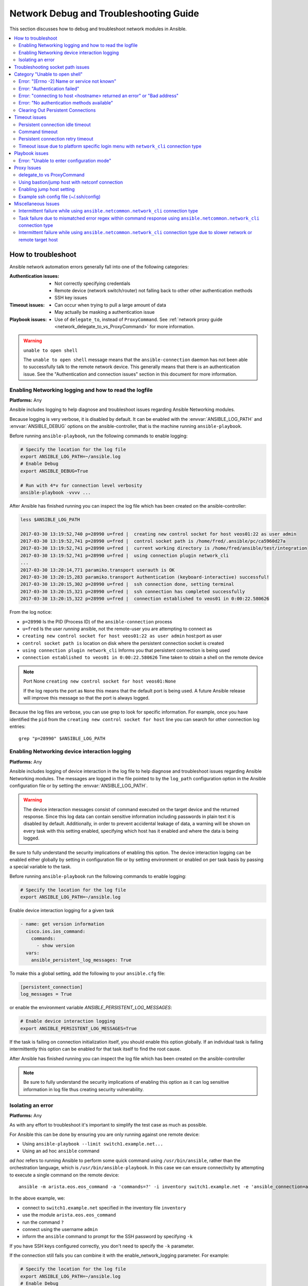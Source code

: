 .. _network_debug_troubleshooting:

***************************************
Network Debug and Troubleshooting Guide
***************************************

This section discusses how to debug and troubleshoot network modules in Ansible.

.. contents::
   :local:


How to troubleshoot
===================

Ansible network automation errors generally fall into one of the following categories:

:Authentication issues:
  * Not correctly specifying credentials
  * Remote device (network switch/router) not falling back to other other authentication methods
  * SSH key issues
:Timeout issues:
  * Can occur when trying to pull a large amount of data
  * May actually be masking a authentication issue
:Playbook issues:
  * Use of ``delegate_to``, instead of ``ProxyCommand``. See :ref:`network proxy guide <network_delegate_to_vs_ProxyCommand>` for more information.

.. warning:: ``unable to open shell``

  The ``unable to open shell`` message means that the ``ansible-connection`` daemon has not been able to successfully
  talk to the remote network device. This generally means that there is an authentication issue. See the "Authentication and connection issues" section
  in this document for more information.

.. _enable_network_logging:

Enabling Networking logging and how to read the logfile
-------------------------------------------------------

**Platforms:** Any

Ansible includes logging to help diagnose and troubleshoot issues regarding Ansible Networking modules.

Because logging is very verbose, it is disabled by default. It can be enabled with the :envvar:`ANSIBLE_LOG_PATH` and :envvar:`ANSIBLE_DEBUG` options on the ansible-controller, that is the machine running ``ansible-playbook``.

Before running ``ansible-playbook``, run the following commands to enable logging:

.. code:: shell

   # Specify the location for the log file
   export ANSIBLE_LOG_PATH=~/ansible.log
   # Enable Debug
   export ANSIBLE_DEBUG=True

   # Run with 4*v for connection level verbosity
   ansible-playbook -vvvv ...

After Ansible has finished running you can inspect the log file which has been created on the ansible-controller:

.. code::

  less $ANSIBLE_LOG_PATH

  2017-03-30 13:19:52,740 p=28990 u=fred |  creating new control socket for host veos01:22 as user admin
  2017-03-30 13:19:52,741 p=28990 u=fred |  control socket path is /home/fred/.ansible/pc/ca5960d27a
  2017-03-30 13:19:52,741 p=28990 u=fred |  current working directory is /home/fred/ansible/test/integration
  2017-03-30 13:19:52,741 p=28990 u=fred |  using connection plugin network_cli
  ...
  2017-03-30 13:20:14,771 paramiko.transport userauth is OK
  2017-03-30 13:20:15,283 paramiko.transport Authentication (keyboard-interactive) successful!
  2017-03-30 13:20:15,302 p=28990 u=fred |  ssh connection done, setting terminal
  2017-03-30 13:20:15,321 p=28990 u=fred |  ssh connection has completed successfully
  2017-03-30 13:20:15,322 p=28990 u=fred |  connection established to veos01 in 0:00:22.580626


From the log notice:

* ``p=28990`` Is the PID (Process ID) of the ``ansible-connection`` process
* ``u=fred`` Is the user `running` ansible, not the remote-user you are attempting to connect as
* ``creating new control socket for host veos01:22 as user admin`` host:port as user
* ``control socket path is`` location on disk where the persistent connection socket is created
* ``using connection plugin network_cli`` Informs you that persistent connection is being used
* ``connection established to veos01 in 0:00:22.580626`` Time taken to obtain a shell on the remote device


.. note:: Port None ``creating new control socket for host veos01:None``

   If the log reports the port as ``None`` this means that the default port is being used.
   A future Ansible release will improve this message so that the port is always logged.

Because the log files are verbose, you can use grep to look for specific information. For example, once you have identified the ``pid`` from the ``creating new control socket for host`` line you can search for other connection log entries::

  grep "p=28990" $ANSIBLE_LOG_PATH


Enabling Networking device interaction logging
----------------------------------------------

**Platforms:** Any

Ansible includes logging of device interaction in the log file to help diagnose and troubleshoot
issues regarding Ansible Networking modules. The messages are logged in the file pointed to by the ``log_path`` configuration
option in the Ansible configuration file or by setting the  :envvar:`ANSIBLE_LOG_PATH`.

.. warning::
  The device interaction messages consist of command executed on the target device and the returned response. Since this
  log data can contain sensitive information including passwords in plain text it is disabled by default.
  Additionally, in order to prevent accidental leakage of data, a warning will be shown on every task with this
  setting enabled, specifying which host has it enabled and where the data is being logged.

Be sure to fully understand the security implications of enabling this option. The device interaction logging can be enabled either globally by setting in configuration file or by setting environment or enabled on per task basis by passing a special variable to the task.

Before running ``ansible-playbook`` run the following commands to enable logging:

.. code-block:: text

   # Specify the location for the log file
   export ANSIBLE_LOG_PATH=~/ansible.log


Enable device interaction logging for a given task

.. code-block:: yaml

  - name: get version information
    cisco.ios.ios_command:
      commands:
        - show version
    vars:
      ansible_persistent_log_messages: True


To make this a global setting, add the following to your ``ansible.cfg`` file:

.. code-block:: ini

   [persistent_connection]
   log_messages = True

or enable the environment variable `ANSIBLE_PERSISTENT_LOG_MESSAGES`:

.. code-block:: text

   # Enable device interaction logging
   export ANSIBLE_PERSISTENT_LOG_MESSAGES=True

If the task is failing on connection initialization itself, you should enable this option
globally. If an individual task is failing intermittently this option can be enabled for that task itself to find the root cause.

After Ansible has finished running you can inspect the log file which has been created on the ansible-controller

.. note:: Be sure to fully understand the security implications of enabling this option as it can log sensitive
          information in log file thus creating security vulnerability.


Isolating an error
------------------

**Platforms:** Any

As with any effort to troubleshoot it's important to simplify the test case as much as possible.

For Ansible this can be done by ensuring you are only running against one remote device:

* Using ``ansible-playbook --limit switch1.example.net...``
* Using an ad hoc ``ansible`` command

`ad hoc` refers to running Ansible to perform some quick command using ``/usr/bin/ansible``, rather than the orchestration language, which is ``/usr/bin/ansible-playbook``. In this case we can ensure connectivity by attempting to execute a single command on the remote device::

  ansible -m arista.eos.eos_command -a 'commands=?' -i inventory switch1.example.net -e 'ansible_connection=ansible.netcommon.network_cli' -u admin -k

In the above example, we:

* connect to ``switch1.example.net`` specified in the inventory file ``inventory``
* use the module ``arista.eos.eos_command``
* run the command ``?``
* connect using the username ``admin``
* inform the ``ansible`` command to prompt for the SSH password by specifying ``-k``

If you have SSH keys configured correctly, you don't need to specify the ``-k`` parameter.

If the connection still fails you can combine it with the enable_network_logging parameter. For example:

.. code-block:: text

   # Specify the location for the log file
   export ANSIBLE_LOG_PATH=~/ansible.log
   # Enable Debug
   export ANSIBLE_DEBUG=True
   # Run with ``-vvvv`` for connection level verbosity
   ansible -m arista.eos.eos_command -a 'commands=?' -i inventory switch1.example.net -e 'ansible_connection=ansible.netcommon.network_cli' -u admin -k

Then review the log file and find the relevant error message in the rest of this document.

.. For details on other ways to authenticate, see LINKTOAUTHHOWTODOCS.

.. _socket_path_issue:

Troubleshooting socket path issues
==================================

**Platforms:** Any

The ``Socket path does not exist or cannot be found``  and ``Unable to connect to socket`` messages indicate that the socket used to communicate with the remote network device is unavailable or does not exist.

For example:

.. code-block:: none

   fatal: [spine02]: FAILED! => {
       "changed": false,
       "failed": true,
       "module_stderr": "Traceback (most recent call last):\n  File \"/tmp/ansible_TSqk5J/ansible_modlib.zip/ansible/module_utils/connection.py\", line 115, in _exec_jsonrpc\nansible.module_utils.connection.ConnectionError: Socket path XX does not exist or cannot be found. See Troubleshooting socket path issues in the Network Debug and Troubleshooting Guide\n",
       "module_stdout": "",
       "msg": "MODULE FAILURE",
       "rc": 1
   }

or

.. code-block:: none

   fatal: [spine02]: FAILED! => {
       "changed": false,
       "failed": true,
       "module_stderr": "Traceback (most recent call last):\n  File \"/tmp/ansible_TSqk5J/ansible_modlib.zip/ansible/module_utils/connection.py\", line 123, in _exec_jsonrpc\nansible.module_utils.connection.ConnectionError: Unable to connect to socket XX. See Troubleshooting socket path issues in Network Debug and Troubleshooting Guide\n",
       "module_stdout": "",
       "msg": "MODULE FAILURE",
       "rc": 1
   }

Suggestions to resolve:

#. Verify that you have write access to the socket path described in the error message.

#. Follow the steps detailed in :ref:`enable network logging <enable_network_logging>`.

If the identified error message from the log file is:

.. code-block:: yaml

   2017-04-04 12:19:05,670 p=18591 u=fred |  command timeout triggered, timeout value is 30 secs

or

.. code-block:: yaml

   2017-04-04 12:19:05,670 p=18591 u=fred |  persistent connection idle timeout triggered, timeout value is 30 secs

Follow the steps detailed in :ref:`timeout issues <timeout_issues>`


.. _unable_to_open_shell:

Category "Unable to open shell"
===============================


**Platforms:** Any

The ``unable to open shell`` message means that the ``ansible-connection`` daemon has not been able to successfully talk to the remote network device. This generally means that there is an authentication issue. It is a "catch all" message, meaning you need to enable :ref:`logging <a_note_about_logging>` to find the underlying issues.



For example:

.. code-block:: none

  TASK [prepare_eos_tests : enable cli on remote device] **************************************************
  fatal: [veos01]: FAILED! => {"changed": false, "failed": true, "msg": "unable to open shell"}


or:


.. code-block:: none

   TASK [ios_system : configure name_servers] *************************************************************
   task path:
   fatal: [ios-csr1000v]: FAILED! => {
       "changed": false,
       "failed": true,
       "msg": "unable to open shell",
   }

Suggestions to resolve:

Follow the steps detailed in enable_network_logging_.

Once you've identified the error message from the log file, the specific solution can be found in the rest of this document.



Error: "[Errno -2] Name or service not known"
---------------------------------------------

**Platforms:** Any

Indicates that the remote host you are trying to connect to can not be reached

For example:

.. code-block:: yaml

   2017-04-04 11:39:48,147 p=15299 u=fred |  control socket path is /home/fred/.ansible/pc/ca5960d27a
   2017-04-04 11:39:48,147 p=15299 u=fred |  current working directory is /home/fred/git/ansible-inc/stable-2.3/test/integration
   2017-04-04 11:39:48,147 p=15299 u=fred |  using connection plugin network_cli
   2017-04-04 11:39:48,340 p=15299 u=fred |  connecting to host veos01 returned an error
   2017-04-04 11:39:48,340 p=15299 u=fred |  [Errno -2] Name or service not known


Suggestions to resolve:

* If you are using the ``provider:`` options ensure that its suboption ``host:`` is set correctly.
* If you are not using ``provider:`` nor top-level arguments ensure your inventory file is correct.





Error: "Authentication failed"
------------------------------

**Platforms:** Any

Occurs if the credentials (username, passwords, or ssh keys) passed to ``ansible-connection`` (through ``ansible`` or ``ansible-playbook``) can not be used to connect to the remote device.



For example:

.. code-block:: yaml

   <ios01> ESTABLISH CONNECTION FOR USER: cisco on PORT 22 TO ios01
   <ios01> Authentication failed.


Suggestions to resolve:

If you are specifying credentials through ``password:`` (either directly or through ``provider:``) or the environment variable `ANSIBLE_NET_PASSWORD` it is possible that ``paramiko`` (the Python SSH library that Ansible uses) is using ssh keys, and therefore the credentials you are specifying are being ignored. To find out if this is the case, disable "look for keys". This can be done like this:

.. code-block:: yaml

   export ANSIBLE_PARAMIKO_LOOK_FOR_KEYS=False

To make this a permanent change, add the following to your ``ansible.cfg`` file:

.. code-block:: ini

   [paramiko_connection]
   look_for_keys = False


Error: "connecting to host <hostname> returned an error" or "Bad address"
-------------------------------------------------------------------------

This may occur if the SSH fingerprint hasn't been added to Paramiko's (the Python SSH library) know hosts file.

When using persistent connections with Paramiko, the connection runs in a background process.  If the host doesn't already have a valid SSH key, by default Ansible will prompt to add the host key.  This will cause connections running in background processes to fail.

For example:

.. code-block:: yaml

   2017-04-04 12:06:03,486 p=17981 u=fred |  using connection plugin network_cli
   2017-04-04 12:06:04,680 p=17981 u=fred |  connecting to host veos01 returned an error
   2017-04-04 12:06:04,682 p=17981 u=fred |  (14, 'Bad address')
   2017-04-04 12:06:33,519 p=17981 u=fred |  number of connection attempts exceeded, unable to connect to control socket
   2017-04-04 12:06:33,520 p=17981 u=fred |  persistent_connect_interval=1, persistent_connect_retries=30


Suggestions to resolve:

Use ``ssh-keyscan`` to pre-populate the known_hosts. You need to ensure the keys are correct.

.. code-block:: shell

   ssh-keyscan veos01


or

You can tell Ansible to automatically accept the keys

Environment variable method:

.. code-block:: shell

  export ANSIBLE_PARAMIKO_HOST_KEY_AUTO_ADD=True
  ansible-playbook ...

``ansible.cfg`` method:

ansible.cfg

.. code-block:: ini

  [paramiko_connection]
  host_key_auto_add = True



.. warning: Security warning

   Care should be taken before accepting keys.

Error: "No authentication methods available"
--------------------------------------------

For example:

.. code-block:: yaml

   2017-04-04 12:19:05,670 p=18591 u=fred |  creating new control socket for host veos01:None as user admin
   2017-04-04 12:19:05,670 p=18591 u=fred |  control socket path is /home/fred/.ansible/pc/ca5960d27a
   2017-04-04 12:19:05,670 p=18591 u=fred |  current working directory is /home/fred/git/ansible-inc/ansible-workspace-2/test/integration
   2017-04-04 12:19:05,670 p=18591 u=fred |  using connection plugin network_cli
   2017-04-04 12:19:06,606 p=18591 u=fred |  connecting to host veos01 returned an error
   2017-04-04 12:19:06,606 p=18591 u=fred |  No authentication methods available
   2017-04-04 12:19:35,708 p=18591 u=fred |  connect retry timeout expired, unable to connect to control socket
   2017-04-04 12:19:35,709 p=18591 u=fred |  persistent_connect_retry_timeout is 15 secs


Suggestions to resolve:

No password or SSH key supplied

Clearing Out Persistent Connections
-----------------------------------

**Platforms:** Any

In Ansible 2.3, persistent connection sockets are stored in ``~/.ansible/pc`` for all network devices.  When an Ansible playbook runs, the persistent socket connection is displayed when verbose output is specified.

``<switch> socket_path: /home/fred/.ansible/pc/f64ddfa760``

To clear out a persistent connection before it times out (the default timeout is 30 seconds
of inactivity), simple delete the socket file.


.. _timeout_issues:

Timeout issues
==============

Persistent connection idle timeout
----------------------------------

By default, ``ANSIBLE_PERSISTENT_CONNECT_TIMEOUT`` is set to 30 (seconds). You may see the following error if this value is too low:

.. code-block:: yaml

   2017-04-04 12:19:05,670 p=18591 u=fred |  persistent connection idle timeout triggered, timeout value is 30 secs

Suggestions to resolve:

Increase value of persistent connection idle timeout:

.. code-block:: sh

   export ANSIBLE_PERSISTENT_CONNECT_TIMEOUT=60

To make this a permanent change, add the following to your ``ansible.cfg`` file:

.. code-block:: ini

   [persistent_connection]
   connect_timeout = 60

Command timeout
---------------

By default, ``ANSIBLE_PERSISTENT_COMMAND_TIMEOUT`` is set to 30 (seconds). Prior versions of Ansible had this value set to 10 seconds by default.
You may see the following error if this value is too low:


.. code-block:: yaml

   2017-04-04 12:19:05,670 p=18591 u=fred |  command timeout triggered, timeout value is 30 secs

Suggestions to resolve:

* Option 1 (Global command timeout setting):
  Increase value of command timeout in configuration file or by setting environment variable.

  .. code-block:: yaml

     export ANSIBLE_PERSISTENT_COMMAND_TIMEOUT=60

  To make this a permanent change, add the following to your ``ansible.cfg`` file:

  .. code-block:: ini

     [persistent_connection]
     command_timeout = 60

* Option 2 (Per task command timeout setting):
  Increase command timeout per task basis. All network modules support a
  timeout value that can be set on a per task basis.
  The timeout value controls the amount of time in seconds before the
  task will fail if the command has not returned.

  For local connection type:

  .. FIXME: Detail error here

  Suggestions to resolve:

  .. code-block:: yaml

      - name: save running-config
        cisco.ios.ios_command:
          commands: copy running-config startup-config
          provider: "{{ cli }}"
          timeout: 30


  Suggestions to resolve:

  .. code-block:: yaml

      - name: save running-config
        cisco.ios.ios_command:
          commands: copy running-config startup-config
        vars:
          ansible_command_timeout: 60

Some operations take longer than the default 30 seconds to complete.  One good
example is saving the current running config on IOS devices to startup config.
In this case, changing the timeout value from the default 30 seconds to 60
seconds will prevent the task from failing before the command completes
successfully.

Persistent connection retry timeout
-----------------------------------

By default, ``ANSIBLE_PERSISTENT_CONNECT_RETRY_TIMEOUT`` is set to 15 (seconds). You may see the following error if this value is too low:

.. code-block:: yaml

   2017-04-04 12:19:35,708 p=18591 u=fred |  connect retry timeout expired, unable to connect to control socket
   2017-04-04 12:19:35,709 p=18591 u=fred |  persistent_connect_retry_timeout is 15 secs

Suggestions to resolve:

Increase the value of the persistent connection idle timeout.
Note: This value should be greater than the SSH timeout value (the timeout value under the defaults
section in the configuration file) and less than the value of the persistent
connection idle timeout (connect_timeout).

.. code-block:: yaml

   export ANSIBLE_PERSISTENT_CONNECT_RETRY_TIMEOUT=30

To make this a permanent change, add the following to your ``ansible.cfg`` file:

.. code-block:: ini

   [persistent_connection]
   connect_retry_timeout = 30


Timeout issue due to platform specific login menu with ``network_cli`` connection type
--------------------------------------------------------------------------------------

In Ansible 2.9 and later, the network_cli connection plugin configuration options are added
to handle the platform specific login menu. These options can be set as group/host or tasks
variables.

Example: Handle single login menu prompts with host variables

.. code-block:: console

    $cat host_vars/<hostname>.yaml
    ---
    ansible_terminal_initial_prompt:
      - "Connect to a host"
    ansible_terminal_initial_answer:
      - "3"

Example: Handle remote host multiple login menu prompts with host variables

.. code-block:: console

    $cat host_vars/<inventory-hostname>.yaml
    ---
    ansible_terminal_initial_prompt:
      - "Press any key to enter main menu"
      - "Connect to a host"
    ansible_terminal_initial_answer:
      - "\\r"
      - "3"
    ansible_terminal_initial_prompt_checkall: True

To handle multiple login menu prompts:

* The values of ``ansible_terminal_initial_prompt`` and ``ansible_terminal_initial_answer`` should be a list.
* The prompt sequence should match the answer sequence.
* The value of ``ansible_terminal_initial_prompt_checkall`` should be set to ``True``.

.. note:: If all the prompts in sequence are not received from remote host at the time connection initialization it will result in a timeout.


Playbook issues
===============

This section details issues are caused by issues with the Playbook itself.

Error: "Unable to enter configuration mode"
-------------------------------------------

**Platforms:** Arista EOS and Cisco IOS

This occurs when you attempt to run a task that requires privileged mode in a user mode shell.

For example:

.. code-block:: console

  TASK [ios_system : configure name_servers] *****************************************************************************
  task path:
  fatal: [ios-csr1000v]: FAILED! => {
      "changed": false,
      "failed": true,
     "msg": "unable to enter configuration mode",
  }

Suggestions to resolve:

 Use ``connection: ansible.netcommon.network_cli`` and ``become: yes``


Proxy Issues
============

 .. _network_delegate_to_vs_ProxyCommand:

delegate_to vs ProxyCommand
---------------------------

In order to use a bastion or intermediate jump host to connect to network devices over ``cli``
transport, network modules support the use of ``ProxyCommand``.

To use ``ProxyCommand``, configure the proxy settings in the Ansible inventory
file to specify the proxy host.

.. code-block:: ini

    [nxos]
    nxos01
    nxos02

    [nxos:vars]
    ansible_ssh_common_args='-o ProxyCommand="ssh -W %h:%p -q bastion01"'


With the configuration above, simply build and run the playbook as normal with
no additional changes necessary.  The network module will now connect to the
network device by first connecting to the host specified in
``ansible_ssh_common_args``, which is ``bastion01`` in the above example.

You can also set the proxy target for all hosts by using environment variables.

.. code-block:: sh

    export ANSIBLE_SSH_ARGS='-o ProxyCommand="ssh -W %h:%p -q bastion01"'

Using bastion/jump host with netconf connection
-----------------------------------------------

Enabling jump host setting
--------------------------


Bastion/jump host with netconf connection can be enabled by:
 - Setting Ansible variable ``ansible_netconf_ssh_config`` either to ``True`` or custom ssh config file path
 - Setting environment variable ``ANSIBLE_NETCONF_SSH_CONFIG`` to ``True`` or custom ssh config file path
 - Setting ``ssh_config = 1`` or ``ssh_config = <ssh-file-path>`` under ``netconf_connection`` section

If the configuration variable is set to 1 the proxycommand and other ssh variables are read from
default ssh config file (~/.ssh/config).

If the configuration variable is set to file path the proxycommand and other ssh variables are read
from the given custom ssh file path

Example ssh config file (~/.ssh/config)
---------------------------------------

.. code-block:: ini

  Host jumphost
    HostName jumphost.domain.name.com
    User jumphost-user
    IdentityFile "/path/to/ssh-key.pem"
    Port 22

  # Note: Due to the way that Paramiko reads the SSH Config file,
  # you need to specify the NETCONF port that the host uses.
  # In other words, it does not automatically use ansible_port
  # As a result you need either:

  Host junos01
    HostName junos01
    ProxyCommand ssh -W %h:22 jumphost

  # OR

  Host junos01
    HostName junos01
    ProxyCommand ssh -W %h:830 jumphost

  # Depending on the netconf port used.

Example Ansible inventory file

.. code-block:: ini

    [junos]
    junos01

    [junos:vars]
    ansible_connection=ansible.netcommon.netconf
    ansible_network_os=junipernetworks.junos.junos
    ansible_user=myuser
    ansible_password=!vault...


.. note:: Using ``ProxyCommand`` with passwords through variables

   By design, SSH doesn't support providing passwords through environment variables.
   This is done to prevent secrets from leaking out, for example in ``ps`` output.

   We recommend using SSH Keys, and if needed an ssh-agent, rather than passwords, where ever possible.

Miscellaneous Issues
====================


Intermittent failure while using ``ansible.netcommon.network_cli`` connection type
------------------------------------------------------------------------------------

If the command prompt received in response is not matched correctly within
the ``ansible.netcommon.network_cli`` connection plugin the task might fail intermittently with truncated
response or with the error message ``operation requires privilege escalation``.
Starting in 2.7.1 a new buffer read timer is added to ensure prompts are matched properly
and a complete response is send in output. The timer default value is 0.2 seconds and
can be adjusted on a per task basis or can be set globally in seconds.

Example Per task timer setting

.. code-block:: yaml

  - name: gather ios facts
    cisco.ios.ios_facts:
      gather_subset: all
    register: result
    vars:
      ansible_buffer_read_timeout: 2


To make this a global setting, add the following to your ``ansible.cfg`` file:

.. code-block:: ini

   [persistent_connection]
   buffer_read_timeout = 2

This timer delay per command executed on remote host can be disabled by setting the value to zero.


Task failure due to mismatched error regex within command response using ``ansible.netcommon.network_cli`` connection type
----------------------------------------------------------------------------------------------------------------------------

In Ansible 2.9 and later, the ``ansible.netcommon.network_cli`` connection plugin configuration options are added
to handle the stdout and stderr regex to identify if the command execution response consist
of a normal response or an error response. These options can be set group/host variables or as
tasks variables.

Example: For mismatched error response

.. code-block:: yaml

  - name: fetch logs from remote host
    cisco.ios.ios_command:
      commands:
        - show logging


Playbook run output:

.. code-block:: console

  TASK [first fetch logs] ********************************************************
  fatal: [ios01]: FAILED! => {
      "changed": false,
      "msg": "RF Name:\r\n\r\n <--nsip-->
             \"IPSEC-3-REPLAY_ERROR: Test log\"\r\n*Aug  1 08:36:18.483: %SYS-7-USERLOG_DEBUG:
              Message from tty578(user id: ansible): test\r\nan-ios-02#"}

Suggestions to resolve:

Modify the error regex for individual task.

.. code-block:: yaml

  - name: fetch logs from remote host
    cisco.ios.ios_command:
      commands:
        - show logging
    vars:
      ansible_terminal_stderr_re:
        - pattern: 'connection timed out'
          flags: 're.I'

The terminal plugin regex options ``ansible_terminal_stderr_re`` and ``ansible_terminal_stdout_re`` have
``pattern`` and ``flags`` as keys. The value of the ``flags`` key should be a value that is accepted by
the ``re.compile`` python method.


Intermittent failure while using ``ansible.netcommon.network_cli`` connection type due to slower network or remote target host
----------------------------------------------------------------------------------------------------------------------------------

In Ansible 2.9 and later, the ``ansible.netcommon.network_cli`` connection plugin configuration option is added to control
the number of attempts to connect to a remote host. The default number of attempts is three.
After every retry attempt the delay between retries is increased by power of 2 in seconds until either the
maximum attempts are exhausted or either the ``persistent_command_timeout`` or ``persistent_connect_timeout`` timers are triggered.

To make this a global setting, add the following to your ``ansible.cfg`` file:

.. code-block:: ini

   [persistent_connection]
   network_cli_retries = 5
